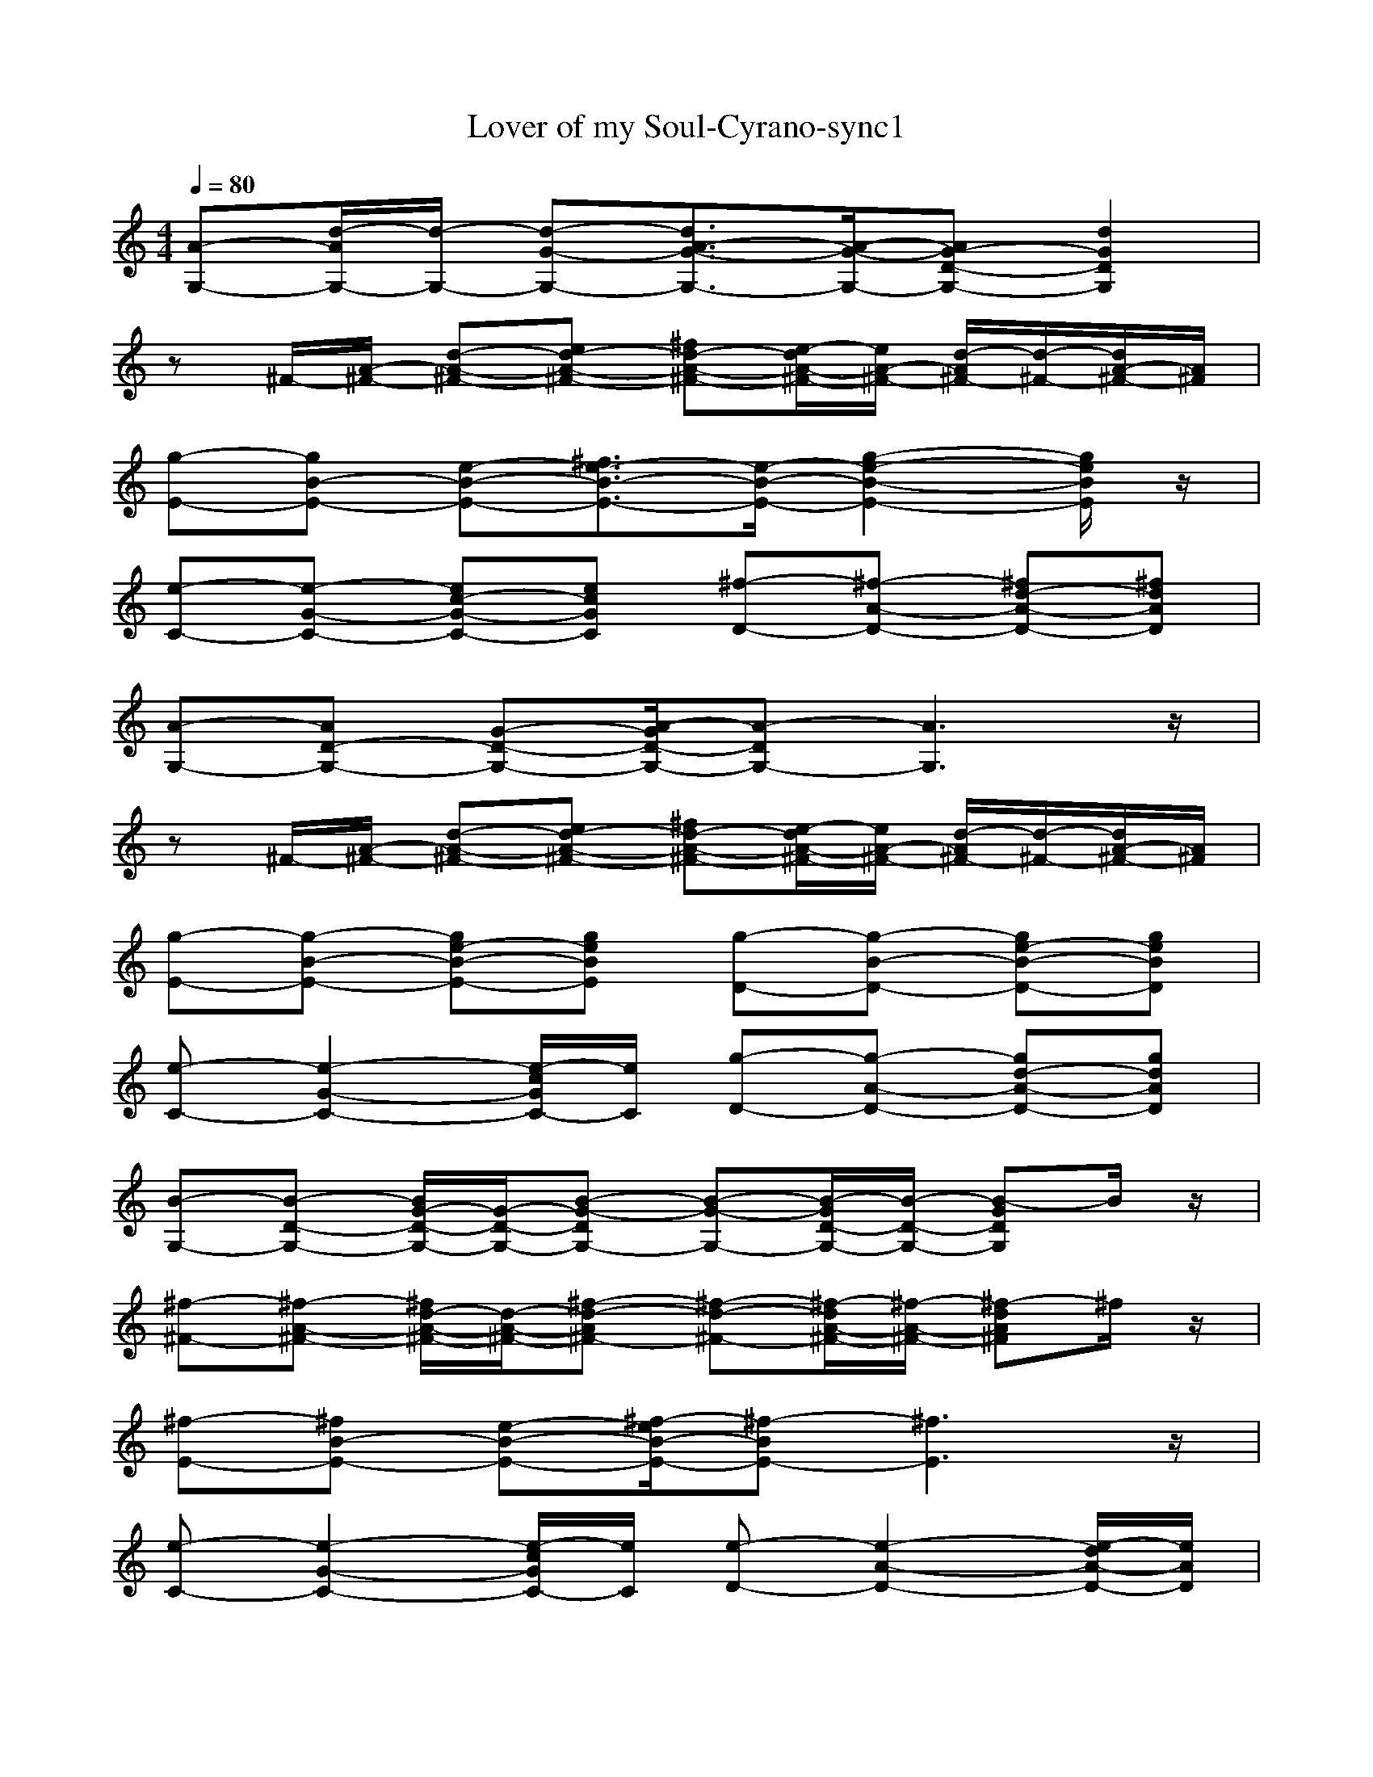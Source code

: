 X: 1
T:Lover of my Soul-Cyrano-sync1
M:4/4
L:1/8
Q:1/4=80
K:C
[A-G,-][d/2-A/2G,/2-][d/2-G,/2-] [d-G-G,-][d3/2A3/2-G3/2-G,3/2-][A/2-G/2-G,/2-][AG-D-G,-] [d2G2D2G,2]| 
z^F/2-[A/2-^F/2-] [d-A-^F-][ed-A-^F-] [^fd-A-^F-][e/2-d/2A/2-^F/2-][e/2A/2-^F/2-] [d/2-A/2^F/2-][d/2-^F/2-][d/2A/2-^F/2-][A/2^F/2]| 
[g-E-][gB-E-] [e-B-E-][^f3/2e3/2-B3/2-E3/2-][e/2-B/2-E/2-][g2-e2-B2-E2-][g/2e/2B/2E/2]z/2| 
[e-C-][e-G-C-] [ec-G-C-][ecGC] [^f-D-][^f-A-D-] [^fd-A-D-][^fdAD]|
[A-G,-][AD-G,-] [G-D-G,-][A/2-G/2D/2-G,/2-][A-DG,-][A3G,3]z/2| 
z^F/2-[A/2-^F/2-] [d-A-^F-][ed-A-^F-] [^fd-A-^F-][e/2-d/2A/2-^F/2-][e/2A/2-^F/2-] [d/2-A/2^F/2-][d/2-^F/2-][d/2A/2-^F/2-][A/2^F/2]| 
[g-E-][g-B-E-] [ge-B-E-][geBE] [g-D-][g-B-D-] [ge-B-D-][geBD]| 
[e-C-][e2-G2-C2-][e/2-c/2G/2C/2-][e/2C/2] [g-D-][g-A-D-] [gd-A-D-][gdAD]|
[B-G,-][B-D-G,-] [B/2G/2-D/2-G,/2-][G/2-D/2-G,/2-][B-G-DG,-] [B-G-G,-][B/2-G/2D/2-G,/2-][B/2-D/2-G,/2-] [B-GDG,]B/2z/2| 
[^f-^F-][^f-A-^F-] [^f/2d/2-A/2-^F/2-][d/2-A/2-^F/2-][^f-d-A^F-] [^f-d-^F-][^f/2-d/2A/2-^F/2-][^f/2-A/2-^F/2-] [^f-dA^F]^f/2z/2| 
[^f-E-][^fB-E-] [e-B-E-][^f/2-e/2B/2-E/2-][^f-BE-][^f3E3]z/2| 
[e-C-][e2-G2-C2-][e/2-c/2G/2C/2-][e/2C/2] [e-D-][e2-A2-D2-][e/2-d/2A/2-D/2-][e/2A/2D/2]|
[B-G,-][B-D-G,-] [B/2G/2-D/2-G,/2-][G/2-D/2-G,/2-][B-G-DG,-] [B-G-G,-][B/2-G/2D/2-G,/2-][B/2-D/2-G,/2-] [B-GDG,]B/2z/2| 
[e-^F-][eA-^F-] [d-A-^F-][e/2-d/2A/2-^F/2-][e-A^F-][e3^F3]z/2| 
[g-E-][g2-B2-E2-][g/2-e/2B/2E/2-][g/2E/2] [g-D-][g2-B2-D2-][g/2-e/2B/2D/2-][g/2D/2]| 
[e/2c/2G/2C/2]z3z/2 [g-D-][g-A-D-] [gd-A-D-][gdAD]|
G,-[B-G,-] [d-B-G,-][g2d2-B2-G,2-][bd-B-G,-] [g3/2d3/2B3/2G,3/2]z/2| 
[^f3-^F3-][^f4-d4-^F4-][^fd^F]| 
z2 [d/2G/2]z2z/2D,- [d/2G/2-D,/2]G/2z| 
zG- [c-G][e/2-c/2]e/2 [e2-c2-] [e/2c/2]z/2[e/2c/2]z/2|
[b-g-d-][b-gdG,-] [bB-G,-][g4-d4-B4-G,4-][g/2d/2B/2G,/2]z/2| 
^F-[A-^F-] [d-A-^F-][^f4d4A4-^F4-][A/2^F/2]z/2| 
zE,- [d/2G/2-E,/2]G/2z2G- [B-G][e/2-B/2]e/2| 
z2 [e/2c/2]z3z/2 [e/2c/2]z3/2|
[A-G,-][AD-G,-] [G-D-G,-][A/2-G/2D/2-G,/2-][A-DG,-][A3G,3]z/2| 
[^f-^F-][^f-A-^F-] [^f/2d/2-A/2-^F/2-][d/2-A/2-^F/2-][^f-d-A^F-] [^f-d-^F-][^f/2-d/2A/2-^F/2-][^f/2-A/2-^F/2-] [^f-dA^F]^f/2z/2| 
[^f-E-][^fB-E-] [e-B-E-][^f/2-e/2B/2-E/2-][^f-BE-][^f3E3]z/2| 
[d-C-][d2-G2-C2-][d/2-c/2G/2-C/2-][d/2G/2C/2] [e-D-][e2-A2-D2-][e/2-d/2A/2-D/2-][e/2A/2D/2]|
[A-G,-][AD-G,-] [G-D-G,-][A/2-G/2D/2-G,/2-][A-DG,-][A3G,3]z/2| 
[e-^F-][eA-^F-] [d-A-^F-][e/2-d/2A/2-^F/2-][e-A^F-][e3^F3]z/2| 
[g-E-][g-B-E-] [ge-B-E-][geBE] [g-D-][g-B-D-] [ge-B-D-][geBD]| 
[e/2c/2G/2C/2]z3z/2 [g-D-][g-A-D-] [gd-A-D-][gdAD]|
G,-[B-G,-] [d-B-G,-][g2d2-B2-G,2-][bd-B-G,-] [g3/2d3/2B3/2G,3/2]z/2| 
[^f3-^F3-][^f4-d4-^F4-][^fd^F]| 
[d2-G2-] [d/2G/2]z/2[d/2G/2]z3/2E- [G-E][d/2-G/2]d/2| 
z2 [e/2c/2]z3z/2 [e/2c/2]z3/2|
G,-[B-G,-] [d-B-G,-][g2d2-B2-G,2-][bd-B-G,-] [g3/2d3/2B3/2G,3/2]z/2| 
[a-^f-d-][a-^fd^F-] [aA-^F-][^f4-d4-A4-^F4-][^f/2d/2A/2^F/2]z/2| 
zE,- [d/2G/2-E,/2]G/2z3 [e/2B/2]z3/2| 
zG- [c-G][e/2-c/2]e/2 [g2d2A2] [^f2d2A2]|
zG,- [B-G,-][d3-B3-G,3-] [gdB-G,-][B/2G,/2]z/2| 
^F-[A-^F-] [d-A-^F-][^f2d2-A2-^F2-][ad-A-^F-] [^f3/2d3/2A3/2^F3/2]z/2| 
[d2-G2-] [d/2G/2]z/2[d/2G/2]z3/2E- [G-E][d/2-G/2]d/2| 
zG- [c-G][e/2-c/2]e/2 zG- [c-G][e/2-c/2]e/2|
zG,- [B-G,-][d3-B3-G,3-] [gdB-G,-][B/2G,/2]z/2| 
[^f3-^F3-][^f4-d4-^F4-][^fd^F]| 
zE,- [d/2G/2-E,/2]G/2z3 [e/2B/2]z3/2| 
[d-C-][d2-G2-C2-][d/2-c/2G/2-C/2-][d/2G/2C/2] [e-D-][e2-A2-D2-][e/2-d/2A/2-D/2-][e/2A/2D/2]|
[A-G,-][d/2-A/2G,/2-][d/2-G,/2-] [d-G-G,-][d3/2A3/2-G3/2-G,3/2-][A/2-G/2-G,/2-][AG-D-G,-] [d2G2D2G,2]| 
[^f-^F-][^f-A-^F-] [^f/2d/2-A/2-^F/2-][d/2-A/2-^F/2-][^f-d-A^F-] [^f-d-^F-][^f/2-d/2A/2-^F/2-][^f/2-A/2-^F/2-] [^f-dA^F]^f/2z/2| 
[g-E-][gB-E-] [e-B-E-][^f3/2e3/2-B3/2-E3/2-][e/2-B/2-E/2-][g2-e2-B2-E2-][g/2e/2B/2E/2]z/2| 
[e-C-][e-G-C-] [e/2c/2-G/2-C/2-][c/2-G/2-C/2-][e-c-GC-] [e-c-C-][e/2-c/2G/2-C/2-][e/2-G/2-C/2-] [e-cGC]e/2z/2|
[A-G,-][d/2-A/2G,/2-][d/2-G,/2-] [d-G-G,-][d3/2A3/2-G3/2-G,3/2-][A/2-G/2-G,/2-][AG-D-G,-] [d2G2D2G,2]| 
[d8-B8-G8-]|[d8B8G8]|

